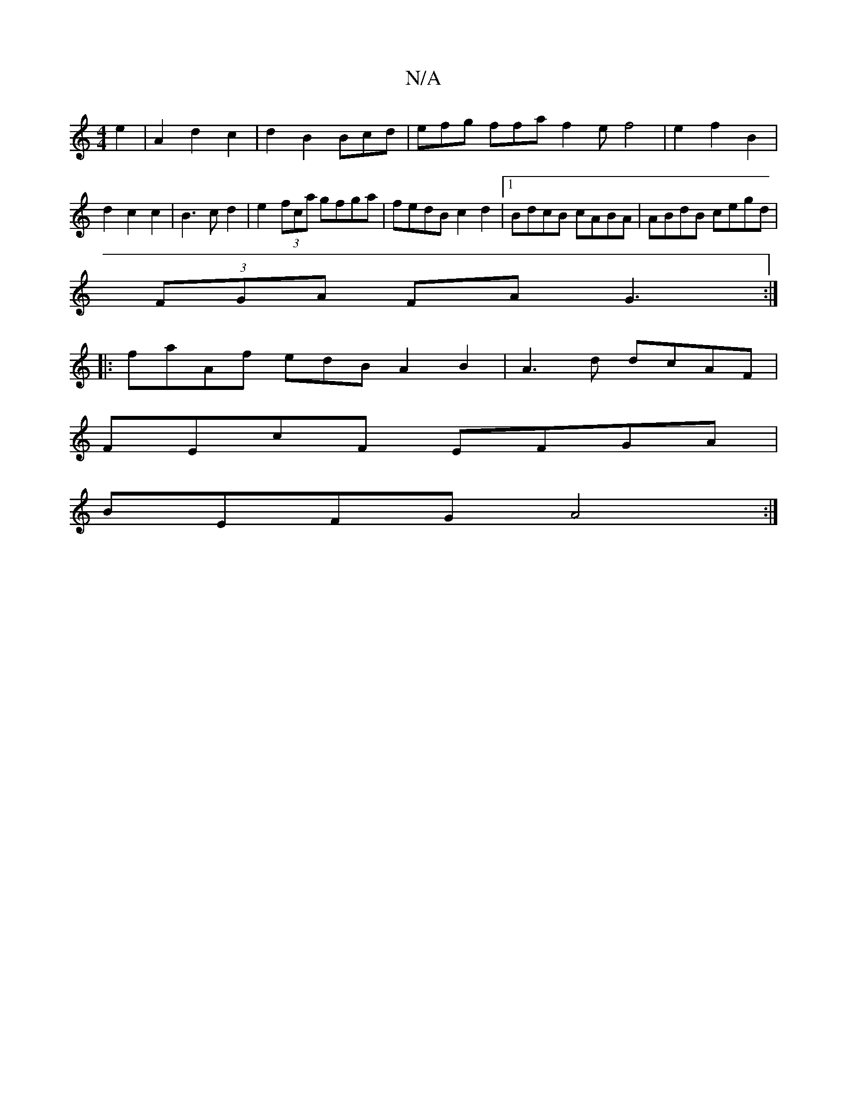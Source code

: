 X:1
T:N/A
M:4/4
R:N/A
K:Cmajor
2 e2|A2 d2 c2|d2 B2 Bcd|efg ffa f2ef4|e2f2B2|d2c2c2|B3cd2|e2(3fca gfga|fedB c2d2|1 BdcB cABA|ABdB cegd|
(3FGA FA G3:|
|:fraAf edBA2B2|A3d dcAF|
FEcF EFGA|
BEFG A4:|

(F2 F2)|DDCB, EFAB|AFE^F DFAF|GFEF
